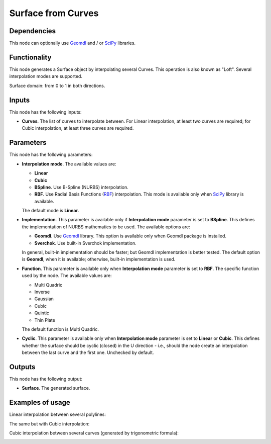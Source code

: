 Surface from Curves
===================

Dependencies
------------

This node can optionally use Geomdl_ and / or SciPy_ libraries.

.. _Geomdl: https://onurraufbingol.com/NURBS-Python/
.. _SciPy: https://scipy.org/

Functionality
-------------

This node generates a Surface object by interpolating several Curves. This
operation is also known as "Loft". Several interpolation modes are supported.

Surface domain: from 0 to 1 in both directions.

Inputs
------

This node has the following inputs:

* **Curves**. The list of curves to interpolate between. For Linear
  interpolation, at least two curves are required; for Cubic interpolation, at
  least three curves are required.

Parameters
----------

This node has the following parameters:

* **Interpolation mode**. The available values are:

  * **Linear**
  * **Cubic**
  * **BSpline**. Use B-Spline (NURBS) interpolation.
  * **RBF**. Use Radial Basis Functions (RBF_) interpolation. This mode is
    available only when SciPy_ library is available.

  The default mode is **Linear**.

* **Implementation**. This parameter is available only if **Interpolation
  mode** parameter is set to **BSpline**. This defines the implementation of
  NURBS mathematics to be used. The available options are:

  * **Geomdl**. Use Geomdl_ library. This option is available only when Geomdl package is installed.
  * **Sverchok**. Use built-in Sverchok implementation.
  
  In general, built-in implementation should be faster; but Geomdl implementation is better tested.
  The default option is **Geomdl**, when it is available; otherwise, built-in implementation is used.

* **Function**. This parameter is available only when **Interpolation mode**
  parameter is set to **RBF**. The specific function used by the node. The
  available values are:

  * Multi Quadric
  * Inverse
  * Gaussian
  * Cubic
  * Quintic
  * Thin Plate

  The default function is Multi Quadric.

* **Cyclic**. This parameter is available only when **Interpolation mode**
  parameter is set to **Linear** or **Cubic**. This defines whether the surface
  should be cyclic (closed) in the U direction - i.e., should the node create
  an interpolation between the last curve and the first one. Unchecked by
  default.

.. _RBF: http://www.scholarpedia.org/article/Radial_basis_function

Outputs
-------

This node has the following output:

* **Surface**. The generated surface.

Examples of usage
-----------------

Linear interpolation between several polylines:

.. image:: https://user-images.githubusercontent.com/284644/79368209-771df600-7f68-11ea-9d65-90257d257bd0.png

The same but with Cubic interpolation:

.. image:: https://user-images.githubusercontent.com/284644/79368213-784f2300-7f68-11ea-80c0-059469ba14d9.png

Cubic interpolation between several curves (generated by trigonometric formula):

.. image:: https://user-images.githubusercontent.com/284644/79369070-d0d2f000-7f69-11ea-97f6-b71d33f49b97.png


